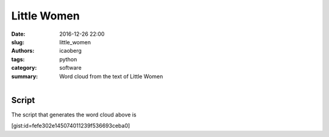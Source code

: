 Little Women
############

:date: 2016-12-26 22:00
:slug: little_women
:authors: icaoberg
:tags: python
:category: software
:summary: Word cloud from the text of Little Women

.. figure:: {filename}/images/little_women.png
    :align: left
    :target: https://github.com/icaoberg/scholarcloud/blob/master/examples/example005/little_women.png

Script
------

The script that generates the word cloud above is

[gist:id=fefe302e145074011239f536693ceba0]